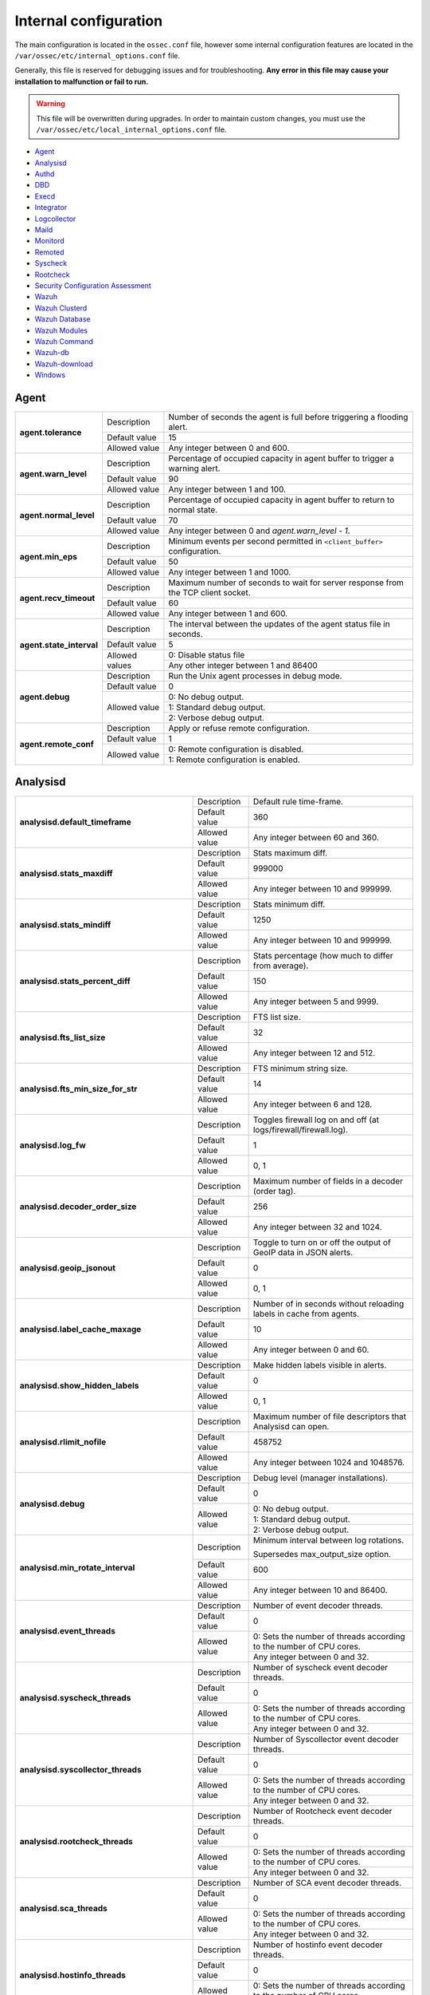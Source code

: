 .. Copyright (C) 2015, Wazuh, Inc.

.. meta::
  :description: In this section of the Wazuh documentation, you will find all the information related to the internal configuration of Wazuh. 
  
.. _reference_internal_options:

Internal configuration
=======================

The main configuration is located in the ``ossec.conf`` file, however some internal configuration features are located in the ``/var/ossec/etc/internal_options.conf`` file.

Generally, this file is reserved for debugging issues and for troubleshooting. **Any error in this file may cause your installation to malfunction or fail to run.**

.. warning::
    This file will be overwritten during upgrades.  In order to maintain custom changes, you must use the ``/var/ossec/etc/local_internal_options.conf`` file.

- `Agent`_
- `Analysisd`_
- `Authd`_
- `DBD`_
- `Execd`_
- `Integrator`_
- `Logcollector`_
- `Maild`_
- `Monitord`_
- `Remoted`_
- `Syscheck`_
- `Rootcheck`_
- `Security Configuration Assessment`_
- `Wazuh`_
- `Wazuh Clusterd`_
- `Wazuh Database`_
- `Wazuh Modules`_
- `Wazuh Command`_
- `Wazuh-db`_
- `Wazuh-download`_
- `Windows`_


Agent
-----

+---------------------------+----------------+----------------------------------------------------------------------------------+
| **agent.tolerance**       | Description    | Number of seconds the agent is full before triggering a flooding alert.          |
+                           +----------------+----------------------------------------------------------------------------------+
|                           | Default value  | 15                                                                               |
+                           +----------------+----------------------------------------------------------------------------------+
|                           | Allowed value  | Any integer between 0 and 600.                                                   |
+---------------------------+----------------+----------------------------------------------------------------------------------+
| **agent.warn_level**      | Description    | Percentage of occupied capacity in agent buffer to trigger a warning alert.      |
+                           +----------------+----------------------------------------------------------------------------------+
|                           | Default value  | 90                                                                               |
+                           +----------------+----------------------------------------------------------------------------------+
|                           | Allowed value  | Any integer between 1 and 100.                                                   |
+---------------------------+----------------+----------------------------------------------------------------------------------+
| **agent.normal_level**    | Description    | Percentage of occupied capacity in agent buffer to return to normal state.       |
+                           +----------------+----------------------------------------------------------------------------------+
|                           | Default value  | 70                                                                               |
+                           +----------------+----------------------------------------------------------------------------------+
|                           | Allowed value  | Any integer between 0 and *agent.warn_level - 1*.                                |
+---------------------------+----------------+----------------------------------------------------------------------------------+
| **agent.min_eps**         | Description    | Minimum events per second permitted in ``<client_buffer>`` configuration.        |
+                           +----------------+----------------------------------------------------------------------------------+
|                           | Default value  | 50                                                                               |
+                           +----------------+----------------------------------------------------------------------------------+
|                           | Allowed value  | Any integer between 1 and 1000.                                                  |
+---------------------------+----------------+----------------------------------------------------------------------------------+
| **agent.recv_timeout**    | Description    | Maximum number of seconds to wait for server response from the TCP client socket.|
+                           +----------------+----------------------------------------------------------------------------------+
|                           | Default value  | 60                                                                               |
+                           +----------------+----------------------------------------------------------------------------------+
|                           | Allowed value  | Any integer between 1 and 600.                                                   |
+---------------------------+----------------+----------------------------------------------------------------------------------+
| **agent.state_interval**  | Description    | The interval between the updates of the agent status file in seconds.            |
+                           +----------------+----------------------------------------------------------------------------------+
|                           | Default value  | 5                                                                                |
+                           +----------------+----------------------------------------------------------------------------------+
|                           | Allowed values | 0: Disable status file                                                           |
+                           +                +----------------------------------------------------------------------------------+
|                           |                | Any other integer between 1 and 86400                                            |
+---------------------------+----------------+----------------------------------------------------------------------------------+
| **agent.debug**           | Description    | Run the Unix agent processes in debug mode.                                      |
+                           +----------------+----------------------------------------------------------------------------------+
|                           | Default value  | 0                                                                                |
+                           +----------------+----------------------------------------------------------------------------------+
|                           | Allowed value  | 0: No debug output.                                                              |
+                           +                +----------------------------------------------------------------------------------+
|                           |                | 1: Standard debug output.                                                        |
+                           +                +----------------------------------------------------------------------------------+
|                           |                | 2: Verbose debug output.                                                         |
+---------------------------+----------------+----------------------------------------------------------------------------------+
| **agent.remote_conf**     | Description    | Apply or refuse remote configuration.                                            |
+                           +----------------+----------------------------------------------------------------------------------+
|                           | Default value  | 1                                                                                |
+                           +----------------+----------------------------------------------------------------------------------+
|                           | Allowed value  | 0: Remote configuration is disabled.                                             |
+                           +                +----------------------------------------------------------------------------------+
|                           |                | 1: Remote configuration is enabled.                                              |
+---------------------------+----------------+----------------------------------------------------------------------------------+

.. _ossec_internal_analysisd:

Analysisd
---------


+---------------------------------------------------------+---------------+---------------------------------------------------------------------+
|   **analysisd.default_timeframe**                       | Description   | Default rule time-frame.                                            |
+                                                         +---------------+---------------------------------------------------------------------+
|                                                         | Default value | 360                                                                 |
+                                                         +---------------+---------------------------------------------------------------------+
|                                                         | Allowed value | Any integer between 60 and 360.                                     |
+---------------------------------------------------------+---------------+---------------------------------------------------------------------+
|     **analysisd.stats_maxdiff**                         | Description   | Stats maximum diff.                                                 |
+                                                         +---------------+---------------------------------------------------------------------+
|                                                         | Default value | 999000                                                              |
+                                                         +---------------+---------------------------------------------------------------------+
|                                                         | Allowed value | Any integer between 10 and 999999.                                  |
+---------------------------------------------------------+---------------+---------------------------------------------------------------------+
|     **analysisd.stats_mindiff**                         | Description   | Stats minimum diff.                                                 |
+                                                         +---------------+---------------------------------------------------------------------+
|                                                         | Default value | 1250                                                                |
+                                                         +---------------+---------------------------------------------------------------------+
|                                                         | Allowed value | Any integer between 10 and 999999.                                  |
+---------------------------------------------------------+---------------+---------------------------------------------------------------------+
|  **analysisd.stats_percent_diff**                       | Description   | Stats percentage (how much to differ from average).                 |
+                                                         +---------------+---------------------------------------------------------------------+
|                                                         | Default value | 150                                                                 |
+                                                         +---------------+---------------------------------------------------------------------+
|                                                         | Allowed value | Any integer between 5 and 9999.                                     |
+---------------------------------------------------------+---------------+---------------------------------------------------------------------+
|     **analysisd.fts_list_size**                         | Description   | FTS list size.                                                      |
+                                                         +---------------+---------------------------------------------------------------------+
|                                                         | Default value | 32                                                                  |
+                                                         +---------------+---------------------------------------------------------------------+
|                                                         | Allowed value | Any integer between 12 and 512.                                     |
+---------------------------------------------------------+---------------+---------------------------------------------------------------------+
| **analysisd.fts_min_size_for_str**                      | Description   | FTS minimum string size.                                            |
+                                                         +---------------+---------------------------------------------------------------------+
|                                                         | Default value | 14                                                                  |
+                                                         +---------------+---------------------------------------------------------------------+
|                                                         | Allowed value | Any integer between 6 and 128.                                      |
+---------------------------------------------------------+---------------+---------------------------------------------------------------------+
|        **analysisd.log_fw**                             | Description   | Toggles firewall log on and off (at logs/firewall/firewall.log).    |
+                                                         +---------------+---------------------------------------------------------------------+
|                                                         | Default value | 1                                                                   |
+                                                         +---------------+---------------------------------------------------------------------+
|                                                         | Allowed value | 0, 1                                                                |
+---------------------------------------------------------+---------------+---------------------------------------------------------------------+
|  **analysisd.decoder_order_size**                       | Description   | Maximum number of fields in a decoder (order tag).                  |
+                                                         +---------------+---------------------------------------------------------------------+
|                                                         | Default value |256                                                                  |
+                                                         +---------------+---------------------------------------------------------------------+
|                                                         | Allowed value | Any integer between 32 and 1024.                                    |
+---------------------------------------------------------+---------------+---------------------------------------------------------------------+
|     **analysisd.geoip_jsonout**                         | Description   | Toggle to turn on or off the output of GeoIP data in JSON alerts.   |
+                                                         +---------------+---------------------------------------------------------------------+
|                                                         | Default value | 0                                                                   |
+                                                         +---------------+---------------------------------------------------------------------+
|                                                         | Allowed value | 0, 1                                                                |
+---------------------------------------------------------+---------------+---------------------------------------------------------------------+
|  **analysisd.label_cache_maxage**                       | Description   | Number of in seconds without reloading labels in cache from agents. |
+                                                         +---------------+---------------------------------------------------------------------+
|                                                         | Default value | 10                                                                  |
+                                                         +---------------+---------------------------------------------------------------------+
|                                                         | Allowed value | Any integer between 0 and 60.                                       |
+---------------------------------------------------------+---------------+---------------------------------------------------------------------+
|  **analysisd.show_hidden_labels**                       | Description   | Make hidden labels visible in alerts.                               |
+                                                         +---------------+---------------------------------------------------------------------+
|                                                         | Default value | 0                                                                   |
+                                                         +---------------+---------------------------------------------------------------------+
|                                                         | Allowed value | 0, 1                                                                |
+---------------------------------------------------------+---------------+---------------------------------------------------------------------+
|         **analysisd.rlimit_nofile**                     | Description   | Maximum number of file descriptors that Analysisd can open.         |
+                                                         +---------------+---------------------------------------------------------------------+
|                                                         | Default value | 458752                                                              |
+                                                         +---------------+---------------------------------------------------------------------+
|                                                         | Allowed value | Any integer between 1024 and 1048576.                               |
+---------------------------------------------------------+---------------+---------------------------------------------------------------------+
|            **analysisd.debug**                          | Description   | Debug level (manager installations).                                |
+                                                         +---------------+---------------------------------------------------------------------+
|                                                         | Default value | 0                                                                   |
+                                                         +---------------+---------------------------------------------------------------------+
|                                                         | Allowed value | 0: No debug output.                                                 |
+                                                         +               +---------------------------------------------------------------------+
|                                                         |               | 1: Standard debug output.                                           |
+                                                         +               +---------------------------------------------------------------------+
|                                                         |               | 2: Verbose debug output.                                            |
+---------------------------------------------------------+---------------+---------------------------------------------------------------------+
|       **analysisd.min_rotate_interval**                 | Description   | Minimum interval between log rotations.                             |
|                                                         |               |                                                                     |
|                                                         |               | Supersedes max_output_size option.                                  |
+                                                         +---------------+---------------------------------------------------------------------+
|                                                         | Default value | 600                                                                 |
+                                                         +---------------+---------------------------------------------------------------------+
|                                                         | Allowed value | Any integer between 10 and 86400.                                   |
+---------------------------------------------------------+---------------+---------------------------------------------------------------------+
|        **analysisd.event_threads**                      | Description   | Number of event decoder threads.                                    |
+                                                         +---------------+---------------------------------------------------------------------+
|                                                         | Default value | 0                                                                   |
+                                                         +---------------+---------------------------------------------------------------------+
|                                                         | Allowed value | 0: Sets the number of threads according to the number of CPU cores. |
+                                                         +               +---------------------------------------------------------------------+
|                                                         |               | Any integer between 0 and 32.                                       |
+---------------------------------------------------------+---------------+---------------------------------------------------------------------+
|       **analysisd.syscheck_threads**                    | Description   | Number of syscheck event decoder threads.                           |
+                                                         +---------------+---------------------------------------------------------------------+
|                                                         | Default value | 0                                                                   |
+                                                         +---------------+---------------------------------------------------------------------+
|                                                         | Allowed value | 0: Sets the number of threads according to the number of CPU cores. |
+                                                         +               +---------------------------------------------------------------------+
|                                                         |               | Any integer between 0 and 32.                                       |
+---------------------------------------------------------+---------------+---------------------------------------------------------------------+
|     **analysisd.syscollector_threads**                  | Description   | Number of Syscollector event decoder threads.                       |
+                                                         +---------------+---------------------------------------------------------------------+
|                                                         | Default value | 0                                                                   |
+                                                         +---------------+---------------------------------------------------------------------+
|                                                         | Allowed value | 0: Sets the number of threads according to the number of CPU cores. |
+                                                         +               +---------------------------------------------------------------------+
|                                                         |               | Any integer between 0 and 32.                                       |
+---------------------------------------------------------+---------------+---------------------------------------------------------------------+
|        **analysisd.rootcheck_threads**                  | Description   | Number of Rootcheck event decoder threads.                          |
+                                                         +---------------+---------------------------------------------------------------------+
|                                                         | Default value | 0                                                                   |
+                                                         +---------------+---------------------------------------------------------------------+
|                                                         | Allowed value | 0: Sets the number of threads according to the number of CPU cores. |
+                                                         +               +---------------------------------------------------------------------+
|                                                         |               | Any integer between 0 and 32.                                       |
+---------------------------------------------------------+---------------+---------------------------------------------------------------------+
|    **analysisd.sca_threads**                            | Description   | Number of SCA event decoder threads.                                |
+                                                         +---------------+---------------------------------------------------------------------+
|                                                         | Default value | 0                                                                   |
+                                                         +---------------+---------------------------------------------------------------------+
|                                                         | Allowed value | 0: Sets the number of threads according to the number of CPU cores. |
+                                                         +               +---------------------------------------------------------------------+
|                                                         |               | Any integer between 0 and 32.                                       |
+---------------------------------------------------------+---------------+---------------------------------------------------------------------+
|       **analysisd.hostinfo_threads**                    | Description   | Number of hostinfo event decoder threads.                           |
+                                                         +---------------+---------------------------------------------------------------------+
|                                                         | Default value | 0                                                                   |
+                                                         +---------------+---------------------------------------------------------------------+
|                                                         | Allowed value | 0: Sets the number of threads according to the number of CPU cores. |
+                                                         +               +---------------------------------------------------------------------+
|                                                         |               | Any integer between 0 and 32.                                       |
+---------------------------------------------------------+---------------+---------------------------------------------------------------------+
|     **analysisd.rule_matching_threads**                 | Description   | Number of rule matching threads.                                    |
+                                                         +---------------+---------------------------------------------------------------------+
|                                                         | Default value | 0                                                                   |
+                                                         +---------------+---------------------------------------------------------------------+
|                                                         | Allowed value | 0: Sets the number of threads according to the number of CPU cores. |
+                                                         +               +---------------------------------------------------------------------+
|                                                         |               | Any integer between 0 and 32.                                       |
+---------------------------------------------------------+---------------+---------------------------------------------------------------------+
|     **analysisd.winevt_threads**                        | Description   | Number of rule matching threads.                                    |
+                                                         +---------------+---------------------------------------------------------------------+
|                                                         | Default value | 0                                                                   |
+                                                         +---------------+---------------------------------------------------------------------+
|                                                         | Allowed value | 0: Sets the number of threads according to the number of CPU cores. |
+                                                         +               +---------------------------------------------------------------------+
|                                                         |               | Any integer between 0 and 32.                                       |
+---------------------------------------------------------+---------------+---------------------------------------------------------------------+
|     **analysisd.decode_event_queue_size**               | Description   | Sets the decode event queue size.                                   |
+                                                         +---------------+---------------------------------------------------------------------+
|                                                         | Default value | 16384                                                               |
+                                                         +---------------+---------------------------------------------------------------------+
|                                                         | Allowed value | Any integer between 128 and 2000000.                                |
+---------------------------------------------------------+---------------+---------------------------------------------------------------------+
| **analysisd.decode_syscheck_queue_size**                | Description   | Sets the decode Syscheck queue size.                                |
+                                                         +---------------+---------------------------------------------------------------------+
|                                                         | Default value | 16384                                                               |
+                                                         +---------------+---------------------------------------------------------------------+
|                                                         | Allowed value | Any integer between 128 and 2000000.                                |
+---------------------------------------------------------+---------------+---------------------------------------------------------------------+
| **analysisd.decode_syscollector_queue_size**            | Description   | Sets the decode Syscollector queue size.                            |
+                                                         +---------------+---------------------------------------------------------------------+
|                                                         | Default value | 16384                                                               |
+                                                         +---------------+---------------------------------------------------------------------+
|                                                         | Allowed value | Any integer between 128 and 2000000.                                |
+---------------------------------------------------------+---------------+---------------------------------------------------------------------+
|  **analysisd.decode_rootcheck_queue_size**              | Description   | Sets the decode Rootcheck queue size.                               |
+                                                         +---------------+---------------------------------------------------------------------+
|                                                         | Default value | 16384                                                               |
+                                                         +---------------+---------------------------------------------------------------------+
|                                                         | Allowed value | Any integer between 128 and 2000000.                                |
+---------------------------------------------------------+---------------+---------------------------------------------------------------------+
| **analysisd.decode_sca_queue_size**                     | Description   | Sets the decode SCA queue size.                                     |
+                                                         +---------------+---------------------------------------------------------------------+
|                                                         | Default value | 16384                                                               |
+                                                         +---------------+---------------------------------------------------------------------+
|                                                         | Allowed value | Any integer between 128 and 2000000.                                |
+---------------------------------------------------------+---------------+---------------------------------------------------------------------+
|  **analysisd.decode_hostinfo_queue_size**               | Description   | Sets the decode hostinfo queue size.                                |
+                                                         +---------------+---------------------------------------------------------------------+
|                                                         | Default value | 16384                                                               |
+                                                         +---------------+---------------------------------------------------------------------+
|                                                         | Allowed value | Any integer between 128 and 2000000.                                |
+---------------------------------------------------------+---------------+---------------------------------------------------------------------+
|  **analysisd.decode_output_queue_size**                 | Description   | Sets the decode output queue size.                                  |
+                                                         +---------------+---------------------------------------------------------------------+
|                                                         | Default value | 16384                                                               |
+                                                         +---------------+---------------------------------------------------------------------+
|                                                         | Allowed value | Any integer between 128 and 2000000.                                |
+---------------------------------------------------------+---------------+---------------------------------------------------------------------+
|  **analysisd.decode_winevt_queue_size**                 | Description   | Sets the Windows event decode queue size.                           |
+                                                         +---------------+---------------------------------------------------------------------+
|                                                         | Default value | 16384                                                               |
+                                                         +---------------+---------------------------------------------------------------------+
|                                                         | Allowed value | Any integer between 128 and 2000000.                                |
+---------------------------------------------------------+---------------+---------------------------------------------------------------------+
|      **analysisd.archives_queue_size**                  | Description   | Sets the archives log queue size.                                   |
+                                                         +---------------+---------------------------------------------------------------------+
|                                                         | Default value | 16384                                                               |
+                                                         +---------------+---------------------------------------------------------------------+
|                                                         | Allowed value | Any integer between 128 and 2000000.                                |
+---------------------------------------------------------+---------------+---------------------------------------------------------------------+
|      **analysisd.statistical_queue_size**               | Description   | Sets the statistical log queue size.                                |
+                                                         +---------------+---------------------------------------------------------------------+
|                                                         | Default value | 16384                                                               |
+                                                         +---------------+---------------------------------------------------------------------+
|                                                         | Allowed value | Any integer between 128 and 2000000.                                |
+---------------------------------------------------------+---------------+---------------------------------------------------------------------+
|      **analysisd.alerts_queue_size**                    | Description   | Sets the alerts log queue size.                                     |
+                                                         +---------------+---------------------------------------------------------------------+
|                                                         | Default value | 16384                                                               |
+                                                         +---------------+---------------------------------------------------------------------+
|                                                         | Allowed value | Any integer between 128 and 2000000.                                |
+---------------------------------------------------------+---------------+---------------------------------------------------------------------+
|      **analysisd.firewall_queue_size**                  | Description   | Sets the firewall log queue size.                                   |
+                                                         +---------------+---------------------------------------------------------------------+
|                                                         | Default value | 16384                                                               |
+                                                         +---------------+---------------------------------------------------------------------+
|                                                         | Allowed value | Any integer between 128 and 2000000.                                |
+---------------------------------------------------------+---------------+---------------------------------------------------------------------+
|      **analysisd.fts_queue_size**                       | Description   | Sets the fts log queue size.                                        |
+                                                         +---------------+---------------------------------------------------------------------+
|                                                         | Default value | 16384                                                               |
+                                                         +---------------+---------------------------------------------------------------------+
|                                                         | Allowed value | Any integer between 128 and 2000000.                                |
+---------------------------------------------------------+---------------+---------------------------------------------------------------------+
|      **analysisd.state_interval**                       | Description   | Sets the Analysisd interval for updating the state file in seconds. |
+                                                         +---------------+---------------------------------------------------------------------+
|                                                         | Default value | 5                                                                   |
+                                                         +---------------+---------------------------------------------------------------------+
|                                                         | Allowed value | Any integer between 0 and 86400.                                    |
+---------------------------------------------------------+---------------+---------------------------------------------------------------------+


Authd
-----

+-------------------------------+---------------+--------------------------------------------------------------------------+
|   **authd.debug**             | Description   | Debug level.                                                             |
+                               +---------------+--------------------------------------------------------------------------+
|                               | Default value | 0                                                                        |
+                               +---------------+--------------------------------------------------------------------------+
|                               | Allowed value | 0: No debug output                                                       |
+                               +               +--------------------------------------------------------------------------+
|                               |               | 1: Standard debug output                                                 |
+                               +               +--------------------------------------------------------------------------+
|                               |               | 2: Verbose debug output                                                  |
+-------------------------------+---------------+--------------------------------------------------------------------------+
| **auth.timeout_seconds**      | Description   | Network timeout to automatically close connections (second part).        |
+                               +---------------+--------------------------------------------------------------------------+
|                               | Default value | 1                                                                        |
+                               +---------------+--------------------------------------------------------------------------+
|                               | Allowed value | Any integer between 1 and 2147483647.                                    |
+-------------------------------+---------------+--------------------------------------------------------------------------+
| **auth.timeout_microseconds** | Description   | Network timeout to automatically close connections (microsecond part).   |
+                               +---------------+--------------------------------------------------------------------------+
|                               | Default value | 0                                                                        |
+                               +---------------+--------------------------------------------------------------------------+
|                               | Allowed value | Any integer between 0 and 999999.                                        |
+-------------------------------+---------------+--------------------------------------------------------------------------+


DBD
---

+----------------------------+---------------+--------------------------------------------------------------------------+
| **dbd.reconnect_attempts** | Description   | Number of times wazuh-dbd will attempt to reconnect to the database.     |
+                            +---------------+--------------------------------------------------------------------------+
|                            | Default value | 10                                                                       |
+                            +---------------+--------------------------------------------------------------------------+
|                            | Allowed value | Any integer between 1 and 9999.                                          |
+----------------------------+---------------+--------------------------------------------------------------------------+

Execd
-----

+-------------------------------+---------------+--------------------------------------------------------------+
|  **execd.request_timeout**    | Description   | Timeout in seconds to execute remote requests.               |
+                               +---------------+--------------------------------------------------------------+
|                               | Default Value | 60                                                           |
+                               +---------------+--------------------------------------------------------------+
|                               | Allowed Value | Any integer between 1 and 3600.                              |
+-------------------------------+---------------+--------------------------------------------------------------+
|  **execd.max_restart_lock**   | Description   | Maximum timeout that the agent cannot restart while updating.|
+                               +---------------+--------------------------------------------------------------+
|                               | Default Value | 600                                                          |
+                               +---------------+--------------------------------------------------------------+
|                               | Allowed Value | Any integer between 0 and 3600.                              |
+-------------------------------+---------------+--------------------------------------------------------------+
|        **execd.debug**        | Description   | Debug level                                                  |
+                               +---------------+--------------------------------------------------------------+
|                               | Default value | 0                                                            |
+                               +---------------+--------------------------------------------------------------+
|                               | Allowed value | 0: No debug output                                           |
+                               +               +--------------------------------------------------------------+
|                               |               | 1: Standard debug output                                     |
+                               +               +--------------------------------------------------------------+
|                               |               | 2: Verbose debug output                                      |
+-------------------------------+---------------+--------------------------------------------------------------+

Integrator
----------

+----------------------+---------------+-----------------------------------------------------------------------+
| **integrator.debug** | Description   | Debug level.                                                          |
+                      +---------------+-----------------------------------------------------------------------+
|                      | Default value | 0                                                                     |
+                      +---------------+-----------------------------------------------------------------------+
|                      | Allowed value | 0: No debug output                                                    |
+                      +               +-----------------------------------------------------------------------+
|                      |               | 1: Standard debug output                                              |
+                      +               +-----------------------------------------------------------------------+
|                      |               | 2: Verbose debug output                                               |
+----------------------+---------------+-----------------------------------------------------------------------+

.. _ossec_internal_logcollector:

Logcollector
------------

+------------------------------------------+---------------+----------------------------------------------------------------------------+
|   **logcollector.loop_timeout**          | Description   | File polling interval.                                                     |
+                                          +---------------+----------------------------------------------------------------------------+
|                                          | Default value | 2                                                                          |
+                                          +---------------+----------------------------------------------------------------------------+
|                                          | Allowed value | Any integer between 1 and 120                                              |
+------------------------------------------+---------------+----------------------------------------------------------------------------+
|  **logcollector.open_attempts**          | Description   | Number of attempts to open a log file. The value 0 means that the number   |
|                                          |               | of attempts is infinite.                                                   |
+                                          +---------------+----------------------------------------------------------------------------+
|                                          | Default value | 8                                                                          |
+                                          +---------------+----------------------------------------------------------------------------+
|                                          | Allowed value | Any integer between 0 and 998                                              |
+------------------------------------------+---------------+----------------------------------------------------------------------------+
| **logcollector.remote_commands**         | Description   | Toggles Logcollector to accept remote commands from the manager or not.    |
+                                          +---------------+----------------------------------------------------------------------------+
|                                          | Default value | 0                                                                          |
+                                          +---------------+----------------------------------------------------------------------------+
|                                          | Allowed value | 0: Disable remote commands                                                 |
+                                          +               +----------------------------------------------------------------------------+
|                                          |               | 1: Enable remote commands                                                  |
+------------------------------------------+---------------+----------------------------------------------------------------------------+
|   **logcollector.vcheck_files**          | Description   | File checking interval, in seconds.                                        |
+                                          +---------------+----------------------------------------------------------------------------+
|                                          | Default value | 64                                                                         |
+                                          +---------------+----------------------------------------------------------------------------+
|                                          | Allowed value | Any integer between 0 and 1024                                             |
+------------------------------------------+---------------+----------------------------------------------------------------------------+
|   **logcollector.max_lines**             | Description   | Maximum number of logs read from the same file in each iteration.          |
+                                          +---------------+----------------------------------------------------------------------------+
|                                          | Default value | 10000                                                                      |
+                                          +---------------+----------------------------------------------------------------------------+
|                                          | Allowed value | Any integer between 100 and 100000                                         |
+------------------------------------------+---------------+----------------------------------------------------------------------------+
|   **logcollector.sample_log_length**     | Description   | Sample log length limit for errors about large input logs.                 |
+                                          +---------------+----------------------------------------------------------------------------+
|                                          | Default value | 64                                                                         |
+                                          +---------------+----------------------------------------------------------------------------+
|                                          | Allowed value | Any integer between 1 and 4096                                             |
+------------------------------------------+---------------+----------------------------------------------------------------------------+
|      **logcollector.debug**              | Description   | Debug level (used in manager or Unix agent installations)                  |
+                                          +---------------+----------------------------------------------------------------------------+
|                                          | Default value | 0                                                                          |
+                                          +---------------+----------------------------------------------------------------------------+
|                                          | Allowed value | 0: No debug output                                                         |
+                                          +               +----------------------------------------------------------------------------+
|                                          |               | 1: Standard debug output                                                   |
+                                          +               +----------------------------------------------------------------------------+
|                                          |               | 2: Verbose debug output                                                    |
+------------------------------------------+---------------+----------------------------------------------------------------------------+
|      **logcollector.input_threads**      | Description   | Number of input threads reading files                                      |
+                                          +---------------+----------------------------------------------------------------------------+
|                                          | Default value | 4                                                                          |
+                                          +---------------+----------------------------------------------------------------------------+
|                                          | Allowed value | Any integer between 1 and 128                                              |
+------------------------------------------+---------------+----------------------------------------------------------------------------+
|      **logcollector.queue_size**         | Description   | Queue size for each type of socket                                         |
+                                          +---------------+----------------------------------------------------------------------------+
|                                          | Default value | 1024                                                                       |
+                                          +---------------+----------------------------------------------------------------------------+
|                                          | Allowed value | Any integer between 128 and 220000                                         |
+------------------------------------------+---------------+----------------------------------------------------------------------------+
|      **logcollector.max_files**          | Description   | Maximum number of files to be monitored                                    |
+                                          +---------------+----------------------------------------------------------------------------+
|                                          | Default value | 1000                                                                       |
+                                          +---------------+----------------------------------------------------------------------------+
|                                          | Allowed value | Any integer between 1 and 100000                                           |
+------------------------------------------+---------------+----------------------------------------------------------------------------+
|      **logcollector.rlimit_nofile**      | Description   | Maximum number of file descriptors that Logcollector can open.             |
|                                          |               |                                                                            |
|                                          |               | This value must be **greater than or equal to**                            |
|                                          |               | (*logcollector.max_files* + 100).                                          |
+                                          +---------------+----------------------------------------------------------------------------+
|                                          | Default value | 1100                                                                       |
+                                          +---------------+----------------------------------------------------------------------------+
|                                          | Allowed value | Any integer between 1024 and 1048576.                                      |
+------------------------------------------+---------------+----------------------------------------------------------------------------+
|      **logcollector.force_reload**       | Description   | Force file handler reloading: close and reopen monitored files.            |
+                                          +---------------+----------------------------------------------------------------------------+
|                                          | Default value | 0                                                                          |
+                                          +---------------+----------------------------------------------------------------------------+
|                                          | Allowed value | 0: Disabled                                                                |
+                                          +               +----------------------------------------------------------------------------+
|                                          |               | 1: Enabled                                                                 |
+------------------------------------------+---------------+----------------------------------------------------------------------------+
|      **logcollector.reload_interval**    | Description   | File reloading interval, in seconds.                                       |
|                                          |               |                                                                            |
|                                          |               | This parameter only applies if ``logcollector.force_reload``               |
|                                          |               | is set to ``1``.                                                           |
+                                          +---------------+----------------------------------------------------------------------------+
|                                          | Default value | 64                                                                         |
+                                          +---------------+----------------------------------------------------------------------------+
|                                          | Allowed value | Any integer between 1 and 86400.                                           |
+------------------------------------------+---------------+----------------------------------------------------------------------------+
|      **logcollector.reload_delay**       | Description   | File reloading delay (between close and open), in milliseconds.            |
|                                          |               |                                                                            |
|                                          |               | This parameter only applies if ``logcollector.force_reload``               |
|                                          |               | is set to ``1``.                                                           |
+                                          +---------------+----------------------------------------------------------------------------+
|                                          | Default value | 1000                                                                       |
+                                          +---------------+----------------------------------------------------------------------------+
|                                          | Allowed value | Any integer between 0 and 30000.                                           |
+------------------------------------------+---------------+----------------------------------------------------------------------------+
| **logcollector.exclude_files_interval**  | Description   | Excluded files refresh interval, in seconds                                |
+                                          +---------------+----------------------------------------------------------------------------+
|                                          | Default value | 86400                                                                      |
+                                          +---------------+----------------------------------------------------------------------------+
|                                          | Allowed value | Any integer between 1 and 172800                                           |
+------------------------------------------+---------------+----------------------------------------------------------------------------+
| **logcollector.state_interval**          | Description   | Statistics generation interval, in seconds                                 |
|                                          |               |                                                                            |
|                                          |               | .. versionadded:: 4.2                                                      |
+                                          +---------------+----------------------------------------------------------------------------+
|                                          | Default value | 60                                                                         |
+                                          +---------------+----------------------------------------------------------------------------+
|                                          | Allowed values| 0: Disable statistics file generation. Statistics information will continue|
|                                          |               | to be available through the API                                            |
+                                          +               +----------------------------------------------------------------------------+
|                                          |               | Any other integer between 1 and 3600.                                      |
+------------------------------------------+---------------+----------------------------------------------------------------------------+
| **logcollector.ip_update_interval**      | Description   | IP update interval, in seconds. This specifies how often the system        |
|                                          |               | IP is obtained when the                                                    |
|                                          |               | :ref:`out_format<ossec_localfile_out_format>` option is used.              |
|                                          |               |                                                                            |
|                                          |               | .. versionadded:: 4.3                                                      |
+                                          +---------------+----------------------------------------------------------------------------+
|                                          | Default value | 60                                                                         |
+                                          +---------------+----------------------------------------------------------------------------+
|                                          | Allowed values| 0: Obtain the IP on demand.                                                |
|                                          |               |                                                                            |
|                                          |               | **Warning:** Systems with extensive routing tables                         |
|                                          |               | can suffer from high CPU usage.                                            |
+                                          +               +----------------------------------------------------------------------------+
|                                          |               | Any other integer between 1 and 3600.                                      |
+------------------------------------------+---------------+----------------------------------------------------------------------------+

Maild
-----

+---------------------------+---------------+---------------------------------------------------------------------+
| **maild.strict_checking** | Description   | Toggle to enable or disable strict checking.                        |
+                           +---------------+---------------------------------------------------------------------+
|                           | Default value | 1                                                                   |
+                           +---------------+---------------------------------------------------------------------+
|                           | Allowed value | 0, 1                                                                |
+---------------------------+---------------+---------------------------------------------------------------------+
|    **maild.grouping**     | Description   | Toggle to enable or disable grouping of alerts into a single email. |
+                           +---------------+---------------------------------------------------------------------+
|                           | Default value | 1                                                                   |
+                           +---------------+---------------------------------------------------------------------+
|                           | Allowed value | 0, 1                                                                |
+---------------------------+---------------+---------------------------------------------------------------------+
|   **maild.full_subject**  | Description   | Toggle to enable or disable full subject in alert emails.           |
+                           +---------------+---------------------------------------------------------------------+
|                           | Default value | 0                                                                   |
+                           +---------------+---------------------------------------------------------------------+
|                           | Allowed value | 0, 1                                                                |
+---------------------------+---------------+---------------------------------------------------------------------+
|      **maild.geoip**      | Description   | Toggle to enable or disable GeoIP data in alert emails.             |
+                           +---------------+---------------------------------------------------------------------+
|                           | Default value | 1                                                                   |
+                           +---------------+---------------------------------------------------------------------+
|                           | Allowed value | 0, 1                                                                |
+---------------------------+---------------+---------------------------------------------------------------------+

Monitord
--------

+----------------------------------+---------------+--------------------------------------------------------------------+
|    **monitord.day_wait**         | Description   | Number of seconds to wait before compressing or signing the files. |
+                                  +---------------+--------------------------------------------------------------------+
|                                  | Default value | 10                                                                 |
+                                  +---------------+--------------------------------------------------------------------+
|                                  | Allowed value | Any integer between 0 and 600.                                     |
+----------------------------------+---------------+--------------------------------------------------------------------+
|    **monitord.compress**         | Description   | Toggle to enable or disable log file compression.                  |
+                                  +---------------+--------------------------------------------------------------------+
|                                  | Default value | 1                                                                  |
+                                  +---------------+--------------------------------------------------------------------+
|                                  | Allowed value | 0, 1                                                               |
+----------------------------------+---------------+--------------------------------------------------------------------+
|      **monitord.sign**           | Description   | Toggle to enable or disable signing the log files.                 |
+                                  +---------------+--------------------------------------------------------------------+
|                                  | Default value | 1                                                                  |
+                                  +---------------+--------------------------------------------------------------------+
|                                  | Allowed value | 0, 1                                                               |
+----------------------------------+---------------+--------------------------------------------------------------------+
| **monitord.monitor_agents**      | Description   | Toggle to enable or disable monitoring of agents.                  |
+                                  +---------------+--------------------------------------------------------------------+
|                                  | Default value | 1                                                                  |
+                                  +---------------+--------------------------------------------------------------------+
|                                  | Allowed value | 0, 1                                                               |
+----------------------------------+---------------+--------------------------------------------------------------------+
|   **monitord.rotate_log**        | Description   | Toggle to enable or disable daily rotation of internal logs.       |
+                                  +---------------+--------------------------------------------------------------------+
|                                  | Default value | 1                                                                  |
+                                  +---------------+--------------------------------------------------------------------+
|                                  | Allowed value | 0, 1                                                               |
+----------------------------------+---------------+--------------------------------------------------------------------+
| **monitord.keep_log_days**       | Description   | Number of days to keep rotated internal logs.                      |
+                                  +---------------+--------------------------------------------------------------------+
|                                  | Default value | 31                                                                 |
+                                  +---------------+--------------------------------------------------------------------+
|                                  | Allowed value | Any integer between 0 and 500.                                     |
+----------------------------------+---------------+--------------------------------------------------------------------+
|  **monitord.size_rotate**        | Description   | Maximum size in Megabytes of internal logs to trigger rotation.    |
+                                  +---------------+--------------------------------------------------------------------+
|                                  | Default value | 512                                                                |
+                                  +---------------+--------------------------------------------------------------------+
|                                  | Allowed value | Any integer between 0 and 4096.                                    |
+----------------------------------+---------------+--------------------------------------------------------------------+
| **monitord.daily_rotations**     | Description   | Maximum number of rotations per day for internal logs.             |
+                                  +---------------+--------------------------------------------------------------------+
|                                  | Default value | 12                                                                 |
+                                  +---------------+--------------------------------------------------------------------+
|                                  | Allowed value | Any integer between 1 and 256.                                     |
+----------------------------------+---------------+--------------------------------------------------------------------+
|      **monitord.debug**          | Description   | Debug level                                                        |
+                                  +---------------+--------------------------------------------------------------------+
|                                  | Default value | 0                                                                  |
+                                  +---------------+--------------------------------------------------------------------+
|                                  | Allowed value | 0: No debug output                                                 |
+                                  +               +--------------------------------------------------------------------+
|                                  |               | 1: Standard debug output                                           |
+                                  +               +--------------------------------------------------------------------+
|                                  |               | 2: Verbose debug output                                            |
+----------------------------------+---------------+--------------------------------------------------------------------+
|  **monitord.delete_old_agents**  | Description   | Number of minutes before deleting an old disconnected agent.       |
|                                  |               |                                                                    |
|                                  |               | This is a time-lapse after the agent is considered as              |
|                                  |               | disconnected because of the                                        |
|                                  |               | :ref:`disconnection time<reference_agents_disconnection_time>`.    |
+                                  +---------------+--------------------------------------------------------------------+
|                                  | Default value | 0                                                                  |
+                                  +---------------+--------------------------------------------------------------------+
|                                  | Allowed value | Any integer between 0 and 9600.                                    |
+----------------------------------+---------------+--------------------------------------------------------------------+

Remoted
-------

+-----------------------------------+---------------+--------------------------------------------------------------+
|   **remoted.recv_counter_flush**  | Description   | Flush rate for the receive counter.                          |
+                                   +---------------+--------------------------------------------------------------+
|                                   | Default value | 128                                                          |
+                                   +---------------+--------------------------------------------------------------+
|                                   | Allowed value | Any integer between 10 and 999999.                           |
+-----------------------------------+---------------+--------------------------------------------------------------+
| **remoted.comp_average_printout** | Description   | Compression averages printout.                               |
+                                   +---------------+--------------------------------------------------------------+
|                                   | Default value | 19999                                                        |
+                                   +---------------+--------------------------------------------------------------+
|                                   | Allowed value | Any integer between 10 and 999999.                           |
+-----------------------------------+---------------+--------------------------------------------------------------+
|     **remoted.verify_msg_id**     | Description   | Toggle to enable or disable verification of msg id.          |
|                                   |               | This setting doesn't work with multiple threads              |
|                                   |               | (worker_pool > 1).                                           |
+                                   +---------------+--------------------------------------------------------------+
|                                   | Default value | 0                                                            |
+                                   +---------------+--------------------------------------------------------------+
|                                   | Allowed value | 0, 1                                                         |
+-----------------------------------+---------------+--------------------------------------------------------------+
|   **remoted.pass_empty_keyfile**  | Description   | Toggle to enable or disable acceptance of empty client.keys. |
+                                   +---------------+--------------------------------------------------------------+
|                                   | Default value | 1                                                            |
+                                   +---------------+--------------------------------------------------------------+
|                                   | Allowed value | 0, 1                                                         |
+-----------------------------------+---------------+--------------------------------------------------------------+
|   **remoted.sender_pool**         | Description   | Number of parallel threads to send the shared file.          |
+                                   +---------------+--------------------------------------------------------------+
|                                   | Default Value | 8                                                            |
+                                   +---------------+--------------------------------------------------------------+
|                                   | Allowed Value | Any integer between 1 and 64.                                |
+-----------------------------------+---------------+--------------------------------------------------------------+
|   **remoted.request_pool**        | Description   | Number of parallel threads to dispatch requests.             |
+                                   +---------------+--------------------------------------------------------------+
|                                   | Default Value | 8                                                            |
+                                   +---------------+--------------------------------------------------------------+
|                                   | Allowed Value | Any integer between 1 and 64.                                |
+-----------------------------------+---------------+--------------------------------------------------------------+
|   **remoted.request_timeout**     | Description   | Time (in seconds) the remote request listener rejects a      |
|                                   |               | new request.                                                 |
+                                   +---------------+--------------------------------------------------------------+
|                                   | Default Value | 10                                                           |
+                                   +---------------+--------------------------------------------------------------+
|                                   | Allowed Value | Any integer between 1 and 600.                               |
+-----------------------------------+---------------+--------------------------------------------------------------+
|   **remoted.response_timeout**    | Description   | Time (in seconds) the remote request listener rejects a      |
|                                   |               | request response.                                            |
+                                   +---------------+--------------------------------------------------------------+
|                                   | Default Value | 60                                                           |
+                                   +---------------+--------------------------------------------------------------+
|                                   | Allowed Value | Any integer between 1 and 3600.                              |
+-----------------------------------+---------------+--------------------------------------------------------------+
|   **remoted.request_rto_sec**     | Description   | Re-transmission timeout in seconds for UDP.                  |
+                                   +---------------+--------------------------------------------------------------+
|                                   | Default Value | 1                                                            |
+                                   +---------------+--------------------------------------------------------------+
|                                   | Allowed Value | Any integer between 0 and 60.                                |
+-----------------------------------+---------------+--------------------------------------------------------------+
|   **remoted.request_rto_msec**    | Description   | Re-transmission timeout in milliseconds for UDP.             |
+                                   +---------------+--------------------------------------------------------------+
|                                   | Default Value | 0                                                            |
+                                   +---------------+--------------------------------------------------------------+
|                                   | Allowed Value | Any integer between 0 and 999.                               |
+-----------------------------------+---------------+--------------------------------------------------------------+
|   **remoted.max_attempts**        | Description   | Maximum number of sending attempts.                          |
+                                   +---------------+--------------------------------------------------------------+
|                                   | Default Value | 4                                                            |
+                                   +---------------+--------------------------------------------------------------+
|                                   | Allowed Value | Any integer between 1 and 16.                                |
+-----------------------------------+---------------+--------------------------------------------------------------+
|  **remoted.merge_shared**         | Description   | Merge shared configuration to be broadcast to agents.        |
+                                   +---------------+--------------------------------------------------------------+
|                                   | Default Value | 1 ( Enabled )                                                |
+                                   +---------------+--------------------------------------------------------------+
|                                   | Allowed Value | 1 ( Enabled ) or 0 (Disabled)                                |
+-----------------------------------+---------------+--------------------------------------------------------------+
|   **remoted.shared_reload**       | Description   | Number of seconds between reloading of shared files.         |
+                                   +---------------+--------------------------------------------------------------+
|                                   | Default Value | 10                                                           |
+                                   +---------------+--------------------------------------------------------------+
|                                   | Allowed Value | Any integer between 1 and 18000.                             |
+-----------------------------------+---------------+--------------------------------------------------------------+
|   **remoted.rlimit_nofile**       | Description   | Maximum number of file descriptors that Remoted can open.    |
+                                   +---------------+--------------------------------------------------------------+
|                                   | Default value | 16384                                                        |
+                                   +---------------+--------------------------------------------------------------+
|                                   | Allowed value | Any integer between 1024 and 1048576.                        |
+-----------------------------------+---------------+--------------------------------------------------------------+
|   **remoted.recv_timeout**        | Description   | Maximum number of seconds to wait for client response in TCP.|
+                                   +---------------+--------------------------------------------------------------+
|                                   | Default value | 1                                                            |
+                                   +---------------+--------------------------------------------------------------+
|                                   | Allowed value | Any integer between 1 and 60.                                |
+-----------------------------------+---------------+--------------------------------------------------------------+
|         **remoted.debug**         | Description   | Debug level (manager installation)                           |
+                                   +---------------+--------------------------------------------------------------+
|                                   | Default value | 0                                                            |
+                                   +---------------+--------------------------------------------------------------+
|                                   | Allowed value | 0: No debug output.                                          |
+                                   +               +--------------------------------------------------------------+
|                                   |               | 1: Standard debug output.                                    |
+                                   +               +--------------------------------------------------------------+
|                                   |               | 2: Verbose debug output.                                     |
+-----------------------------------+---------------+--------------------------------------------------------------+
|  **remoted.keyupdate_interval**   | Description   | Keys file reloading latency (seconds)                        |
+                                   +---------------+--------------------------------------------------------------+
|                                   | Default value | 10                                                           |
+                                   +---------------+--------------------------------------------------------------+
|                                   | Allowed value | Any integer between 1 and 3600                               |
+-----------------------------------+---------------+--------------------------------------------------------------+
|    **remoted.worker_pool**        | Description   | Number of threads that process the payload reception         |
+                                   +---------------+--------------------------------------------------------------+
|                                   | Default value | 4                                                            |
+                                   +---------------+--------------------------------------------------------------+
|                                   | Allowed value | Any integer between 1 and 16                                 |
+-----------------------------------+---------------+--------------------------------------------------------------+
| **remoted.state_interval**        | Description   | Interval between the updates of the status file in seconds.  |
+                                   +---------------+--------------------------------------------------------------+
|                                   | Default value | 5                                                            |
+                                   +---------------+--------------------------------------------------------------+
|                                   | Allowed values| 0: Disable status file                                       |
+                                   +               +--------------------------------------------------------------+
|                                   |               | Any other integer between 1 and 86400                        |
+-----------------------------------+---------------+--------------------------------------------------------------+
| **remoted.guess_agent_group**     | Description   | Toggle to enable or disable the guessing of the group to     |
|                                   |               | which the agent belongs when registering it again.           |
+                                   +---------------+--------------------------------------------------------------+
|                                   | Default value | 0                                                            |
+                                   +---------------+--------------------------------------------------------------+
|                                   | Allowed values| 0, 1                                                         |
+-----------------------------------+---------------+--------------------------------------------------------------+
| **remoted.receive_chunk**         | Description   | | Reception buffer size for TCP (bytes).                     |
|                                   |               | | Amount of data that Remoted can receive per operation.     |
+                                   +---------------+--------------------------------------------------------------+
|                                   | Default value | 4096                                                         |
+                                   +---------------+--------------------------------------------------------------+
|                                   | Allowed value | | Any other integer between 1024 and 16384.                  |
|                                   |               | | Powers of two are suggested.                               |
+-----------------------------------+---------------+--------------------------------------------------------------+
| **remoted.send_chunk**            | Description   | | Send buffer size for TCP (bytes).                          |
|                                   |               | | Amount of data that Remoted can send per operation.        |
|                                   |               |                                                              |
|                                   |               | .. versionadded:: 4.3.0                                      |
+                                   +---------------+--------------------------------------------------------------+
|                                   | Default value | 4096                                                         |
+                                   +---------------+--------------------------------------------------------------+
|                                   | Allowed value | | Any other integer between 512 and 16384.                   |
|                                   |               | | Powers of two are suggested.                               |
+-----------------------------------+---------------+--------------------------------------------------------------+
| **remoted.send_buffer_size**      | Description   | | Send queue size for TCP (bytes).                           |
|                                   |               | | Amount of data that Remoted can queue to send              |
|                                   |               | | (one queue per agent).                                     |
|                                   |               |                                                              |
|                                   |               | .. versionadded:: 4.3.0                                      |
+                                   +---------------+--------------------------------------------------------------+
|                                   | Default value | 131072                                                       |
+                                   +---------------+--------------------------------------------------------------+
|                                   | Allowed value | | Any other integer between 65536 and 1048576.               |
|                                   |               | | Powers of two are suggested.                               |
+-----------------------------------+---------------+--------------------------------------------------------------+
| **remoted.send_timeout_to_retry** | Description   | | Maximum number of seconds to wait before retrying to       |
|                                   |               | | queue a packet to send in TCP.                             |
|                                   |               |                                                              |
|                                   |               | .. versionadded:: 4.3.0                                      |
+                                   +---------------+--------------------------------------------------------------+
|                                   | Default value | 1                                                            |
+                                   +---------------+--------------------------------------------------------------+
|                                   | Allowed value | | Any integer between 1 and 60.                              |
+-----------------------------------+---------------+--------------------------------------------------------------+
| **remoted.buffer_relax**          | Description   | | Method for memory deallocation after accepting input data. |
|                                   |               | | This option applies in TCP mode only.                      |
+                                   +---------------+--------------------------------------------------------------+
|                                   | Default value | 1                                                            |
+                                   +---------------+--------------------------------------------------------------+
|                                   | Allowed values| 0: Keep the memory for each TCP session.                     |
+                                   +               +--------------------------------------------------------------+
|                                   |               | 1: Shrink memory back to ``receive_chunk``.                  |
+                                   +               +--------------------------------------------------------------+
|                                   |               | 2: Fully deallocate memory after usage.                      |
+-----------------------------------+---------------+--------------------------------------------------------------+
| **remoted.tcp_keepidle**          | Description   | | Time (in seconds) the connection needs to remain idle      |
|                                   |               | | before TCP starts sending keepalive probes.                |
+                                   +---------------+--------------------------------------------------------------+
|                                   | Default value | 30                                                           |
+                                   +---------------+--------------------------------------------------------------+
|                                   | Allowed value | Any integer between 1 and 7200.                              |
+-----------------------------------+---------------+--------------------------------------------------------------+
| **remoted.tcp_keepintvl**         | Description   | The time (in seconds) between individual keepalive probes.   |
+                                   +---------------+--------------------------------------------------------------+
|                                   | Default value | 10                                                           |
+                                   +---------------+--------------------------------------------------------------+
|                                   | Allowed value | Any integer between 1 and 100.                               |
+-----------------------------------+---------------+--------------------------------------------------------------+
| **remoted.tcp_keepcnt**           | Description   | | Maximum number of keepalive probes TCP should send before  |
|                                   |               | | dropping the connection.                                   |
+                                   +---------------+--------------------------------------------------------------+
|                                   | Default value | 3                                                            |
+                                   +---------------+--------------------------------------------------------------+
|                                   | Allowed value | Any integer between 1 and 50.                                |
+-----------------------------------+---------------+--------------------------------------------------------------+

.. _ossec_internal_syscheck:

Syscheck
--------

+--------------------------------------+---------------+--------------------------------------------------------------------------------+
| **syscheck.rt_delay**                | Description   | Time in milliseconds for delay between alerts in real-time.                    |
+                                      +---------------+--------------------------------------------------------------------------------+
|                                      | Default value | 10                                                                             |
+                                      +---------------+--------------------------------------------------------------------------------+
|                                      | Allowed value | Any integer between 1 and 1000                                                 |
+--------------------------------------+---------------+--------------------------------------------------------------------------------+
| **syscheck.max_fd_win_rt**           | Description   | Maximum numbers of directories can be configured in ossec.conf for Windows     |
|                                      |               | in realtime and whodata mode.                                                  |
+                                      +---------------+--------------------------------------------------------------------------------+
|                                      | Default value | 256                                                                            |
+                                      +---------------+--------------------------------------------------------------------------------+
|                                      | Allowed value | Any integer between 1 and 1024                                                 |
+--------------------------------------+---------------+--------------------------------------------------------------------------------+
| **syscheck.default_max_depth**       | Description   | Maximum level of recursion allowed while reading directories.                  |
+                                      +---------------+--------------------------------------------------------------------------------+
|                                      | Default value | 256                                                                            |
+                                      +---------------+--------------------------------------------------------------------------------+
|                                      | Allowed value | Any integer between 1 and 320                                                  |
+--------------------------------------+---------------+--------------------------------------------------------------------------------+
| **syscheck.symlink_scan_interval**   | Description   | Check interval of the symbolic links configured in the directories section.    |
+                                      +---------------+--------------------------------------------------------------------------------+
|                                      | Default value | 600                                                                            |
+                                      +---------------+--------------------------------------------------------------------------------+
|                                      | Allowed value | Any integer between 1 and 2592000                                              |
+--------------------------------------+---------------+--------------------------------------------------------------------------------+
|    **syscheck.debug**                | Description   | Debug level (used in manager and Unix agent installations).                    |
+                                      +---------------+--------------------------------------------------------------------------------+
|                                      | Default value | 0                                                                              |
+                                      +---------------+--------------------------------------------------------------------------------+
|                                      | Allowed value | 0: No debug output                                                             |
+                                      +               +--------------------------------------------------------------------------------+
|                                      |               | 1: Standard debug output                                                       |
+                                      +               +--------------------------------------------------------------------------------+
|                                      |               | 2: Verbose debug output                                                        |
+--------------------------------------+---------------+--------------------------------------------------------------------------------+

Rootcheck
---------

+--------------------------+----------------+-------------------------------------------------------------------------------+
|    **rootcheck.sleep**   | Description    | Number of milliseconds to sleep after reading one PID or suspicious port.     |
+                          +----------------+-------------------------------------------------------------------------------+
|                          | Default value  | 50                                                                            |
+                          +----------------+-------------------------------------------------------------------------------+
|                          | Allowed values | Any integer between 0 and 1000.                                               |
+--------------------------+----------------+-------------------------------------------------------------------------------+

Security Configuration Assessment
---------------------------------

+-----------------------------------+----------------+------------------------------------------------------------------------------------------------------------------+
|    **sca.request_db_interval**    | Description    | In case of integrity fail, this is the maximum interval (minutes) to resend the scan information to the manager. |
+                                   +----------------+------------------------------------------------------------------------------------------------------------------+
|                                   | Default value  | 5                                                                                                                |
+                                   +----------------+------------------------------------------------------------------------------------------------------------------+
|                                   | Allowed values | Any integer between 1 and 60.                                                                                    |
+-----------------------------------+----------------+------------------------------------------------------------------------------------------------------------------+
|    **sca.remote_commands**        | Description    | Enable the execution of commands in policy files received from the manager (Files in etc/shared).                |
+                                   +----------------+------------------------------------------------------------------------------------------------------------------+
|                                   | Default value  | 0                                                                                                                |
+                                   +----------------+------------------------------------------------------------------------------------------------------------------+
|                                   | Allowed values | 1 (enabled) or 0 (disabled).                                                                                     |
+-----------------------------------+----------------+------------------------------------------------------------------------------------------------------------------+
|    **sca.commands_timeout**       | Description    | Timeout for the commands execution.                                                                              |
+                                   +----------------+------------------------------------------------------------------------------------------------------------------+
|                                   | Default value  | 30 (seconds)                                                                                                     |
+                                   +----------------+------------------------------------------------------------------------------------------------------------------+
|                                   | Allowed values | Any integer between 1 and 300.                                                                                   |
+-----------------------------------+----------------+------------------------------------------------------------------------------------------------------------------+

Wazuh
-----

+-------------------------------+----------------+--------------------------------------------------------------------+
|  **wazuh.thread_stack_size**  | Description    | Stack size assigned for child threads created in Wazuh (in KiB).   |
+                               +----------------+--------------------------------------------------------------------+
|                               | Default value  | 8192                                                               |
+                               +----------------+--------------------------------------------------------------------+
|                               | Allowed values | Any integer between 2048 and 65536                                 |
+-------------------------------+----------------+--------------------------------------------------------------------+

Wazuh Clusterd
--------------

+---------------------------+----------------+------------------------------------------------------------------------+
| **wazuh_clusterd.debug**  | Description    | Debug level.                                                           |
+                           +----------------+------------------------------------------------------------------------+
|                           | Default value  | 0                                                                      |
+                           +----------------+------------------------------------------------------------------------+
|                           | Allowed value  | 0: No debug output.                                                    |
+                           +                +------------------------------------------------------------------------+
|                           |                | 1: Standard debug output.                                              |
+                           +                +------------------------------------------------------------------------+
|                           |                | 2: Verbose debug output.                                               |
+---------------------------+----------------+------------------------------------------------------------------------+

Wazuh Database
--------------

The Wazuh Database Synchronization Module starts automatically on the server and local profiles and requires no configuration, however, some optional settings are available.

The module uses *inotify* from Linux to monitor changes to every log file in real-time. Databases will be updated as soon as possible when a change is detected. **If inotify is not supported**, (for example, on operating systems other than Linux) every log file will be scanned continuously, looking for changes, with a default delay of one minute between scans.

How to disable the module
^^^^^^^^^^^^^^^^^^^^^^^^^

To disable the Wazuh Database Synchronization Module, the sync directives must be set to 0 in the ``etc/local_internal_options.conf`` file as shown below::

    wazuh_database.sync_agents=0

Once these settings have been adjusted, the file must be saved followed by a restart of Wazuh.  With the above settings, the Database Synchronization Module will not be loaded when Wazuh starts.

+-----------------------------------------------+---------------+-------------------------------------------------------------------------------------+
|   **wazuh_database.sync_agents**              | Description   | Toggles synchronization of agent database with client.keys on or off.               |
|                                               +---------------+-------------------------------------------------------------------------------------+
|                                               | Default value | 1                                                                                   |
|                                               +---------------+-------------------------------------------------------------------------------------+
|                                               | Allowed value | 0, 1                                                                                |
+-----------------------------------------------+---------------+-------------------------------------------------------------------------------------+
|    **wazuh_database.real_time**               | Description   | Toggles synchronization of data in real-time (supported on Linux only) on and off.  |
|                                               +---------------+-------------------------------------------------------------------------------------+
|                                               | Default value | 1                                                                                   |
|                                               +---------------+-------------------------------------------------------------------------------------+
|                                               | Allowed value | 0, 1                                                                                |
+-----------------------------------------------+---------------+-------------------------------------------------------------------------------------+
|      **wazuh_database.interval**              | Description   | Interval to sleep between cycles. (Only used if real time sync is disabled).        |
+                                               +---------------+-------------------------------------------------------------------------------------+
|                                               | Default value | 60                                                                                  |
|                                               +---------------+-------------------------------------------------------------------------------------+
|                                               | Allowed value | Any integer between 0 and 86400 (seconds).                                          |
+-----------------------------------------------+---------------+-------------------------------------------------------------------------------------+
|      **wazuh_database.max_queued_events**     | Description   | Maximum number of queued events (only used if *inotify* is available).              |
|                                               +---------------+-------------------------------------------------------------------------------------+
|                                               | Default value | 0 (use system default value).                                                       |
|                                               +---------------+-------------------------------------------------------------------------------------+
|                                               | Allowed value | Any integer between 0 and 2147483647.                                               |
+-----------------------------------------------+---------------+-------------------------------------------------------------------------------------+

Wazuh Modules
-------------

+-----------------------------+---------------+-----------------------------------------------------------------------------------+
| **wazuh_modules.task_nice** | Description   | Indicates the priority of the tasks. The lower the value, the higher the priority.|
+                             +---------------+-----------------------------------------------------------------------------------+
|                             | Default value | 10                                                                                |
+                             +---------------+-----------------------------------------------------------------------------------+
|                             | Allowed value | Any integer between -20 and 19.                                                   |
+-----------------------------+---------------+-----------------------------------------------------------------------------------+
| **wazuh_modules.max_eps**   | Description   | Maximum number of events per second sent by all Wazuh Module.                     |
+                             +---------------+-----------------------------------------------------------------------------------+
|                             | Default value | 100                                                                               |
+                             +---------------+-----------------------------------------------------------------------------------+
|                             | Allowed value | Any integer between 1 and 1000                                                    |
+-----------------------------+---------------+-----------------------------------------------------------------------------------+
|   **wazuh_modules.debug**   | Description   | Debug level.                                                                      |
+                             +---------------+-----------------------------------------------------------------------------------+
|                             | Default value | 0                                                                                 |
+                             +---------------+-----------------------------------------------------------------------------------+
|                             | Allowed value | 0: No debug output.                                                               |
+                             +               +-----------------------------------------------------------------------------------+
|                             |               | 1: Standard debug output.                                                         |
+                             +               +-----------------------------------------------------------------------------------+
|                             |               | 2: Verbose debug output.                                                          |
+-----------------------------+---------------+-----------------------------------------------------------------------------------+

Wazuh Command
-------------

+-----------------------------------+---------------+---------------------------------------------------------------------------------------------------+
| **wazuh_command.remote_commands** | Description   | Toggles whether Command Module should accept commands defined in the shared configuration or not. |
+                                   +---------------+---------------------------------------------------------------------------------------------------+
|                                   | Default value | 0                                                                                                 |
+                                   +---------------+---------------------------------------------------------------------------------------------------+
|                                   | Allowed value | 0: Disable remote commands.                                                                       |
+                                   +               +---------------------------------------------------------------------------------------------------+
|                                   |               | 1: Enable remote commands.                                                                        |
+-----------------------------------+---------------+---------------------------------------------------------------------------------------------------+

Wazuh-db
--------

+------------------------------------+---------------+-------------------------------------------------------------------------------------+
|      **wazuh_db.sock_queue_size**  | Description   | Maximum number of pending connections                                               |
|                                    +---------------+-------------------------------------------------------------------------------------+
|                                    | Default value | 128                                                                                 |
|                                    +---------------+-------------------------------------------------------------------------------------+
|                                    | Allowed value | Any integer between 1 and 1024                                                      |
+------------------------------------+---------------+-------------------------------------------------------------------------------------+
|      **wazuh_db.worker_pool_size** | Description   | Number of worker threads                                                            |
|                                    +---------------+-------------------------------------------------------------------------------------+
|                                    | Default value | 8                                                                                   |
|                                    +---------------+-------------------------------------------------------------------------------------+
|                                    | Allowed value | Any integer between 1 and 32                                                        |
+------------------------------------+---------------+-------------------------------------------------------------------------------------+
|      **wazuh_db.open_db_limit**    | Description   | Maximum number of allowed open databases before closing                             |
|                                    +---------------+-------------------------------------------------------------------------------------+
|                                    | Default value | 64                                                                                  |
|                                    +---------------+-------------------------------------------------------------------------------------+
|                                    | Allowed value | Any integer between 1 and 4096                                                      |
+------------------------------------+---------------+-------------------------------------------------------------------------------------+
|      **wazuh_db.rlimit_nofile**    | Description   | Maximum number of file descriptors that Wazuh-DB can open.                          |
+                                    +---------------+-------------------------------------------------------------------------------------+
|                                    | Default value | 65536                                                                               |
+                                    +---------------+-------------------------------------------------------------------------------------+
|                                    | Allowed value | Any integer between 1024 and 1048576.                                               |
+------------------------------------+---------------+-------------------------------------------------------------------------------------+
|      **wazuh_db.commit_time_min**  | Description   | Minimum time margin before committing.                                              |
+                                    +---------------+-------------------------------------------------------------------------------------+
|                                    | Default value | 10                                                                                  |
+                                    +---------------+-------------------------------------------------------------------------------------+
|                                    | Allowed value | Any integer between 1 and 3600.                                                     |
+------------------------------------+---------------+-------------------------------------------------------------------------------------+
|      **wazuh_db.commit_time_max**  | Description   | Maximum time margin before committing.                                              |
+                                    +---------------+-------------------------------------------------------------------------------------+
|                                    | Default value | 60                                                                                  |
+                                    +---------------+-------------------------------------------------------------------------------------+
|                                    | Allowed value | Any integer between 1 and 3600.                                                     |
+------------------------------------+---------------+-------------------------------------------------------------------------------------+
|      **wazuh_db.debug**            | Description   | Debug level                                                                         |
|                                    +---------------+-------------------------------------------------------------------------------------+
|                                    | Default value | 0                                                                                   |
+                                    +---------------+-------------------------------------------------------------------------------------+
|                                    | Allowed value | 0: No debug output                                                                  |
+                                    +               +-------------------------------------------------------------------------------------+
|                                    |               | 1: Standard debug output                                                            |
+                                    +               +-------------------------------------------------------------------------------------+
|                                    |               | 2: Verbose debug output                                                             |
+------------------------------------+---------------+-------------------------------------------------------------------------------------+

Wazuh-download
--------------

+------------------------------------+---------------+-------------------------------------------------------------------------------------+
|      **wazuh_download.enabled**    | Description   | Enable download module                                                              |
|                                    +---------------+-------------------------------------------------------------------------------------+
|                                    | Default value | 1                                                                                   |
+                                    +---------------+-------------------------------------------------------------------------------------+
|                                    | Allowed value | 0: Disable download module.                                                         |
+                                    +               +-------------------------------------------------------------------------------------+
|                                    |               | 1: Enable download module.                                                          |
+------------------------------------+---------------+-------------------------------------------------------------------------------------+

Windows
-------

+----------------------------+---------------+--------------------------------------------------------------------------+
|      **windows.debug**     | Description   | Debug level (used in windows agent installations).                       |
+                            +---------------+--------------------------------------------------------------------------+
|                            | Default value | 0                                                                        |
+                            +---------------+--------------------------------------------------------------------------+
|                            | Allowed value | 0: No debug output.                                                      |
+                            +               +--------------------------------------------------------------------------+
|                            |               | 1: Standard debug output.                                                |
+                            +               +--------------------------------------------------------------------------+
|                            |               | 2: Verbose debug output.                                                 |
+----------------------------+---------------+--------------------------------------------------------------------------+
